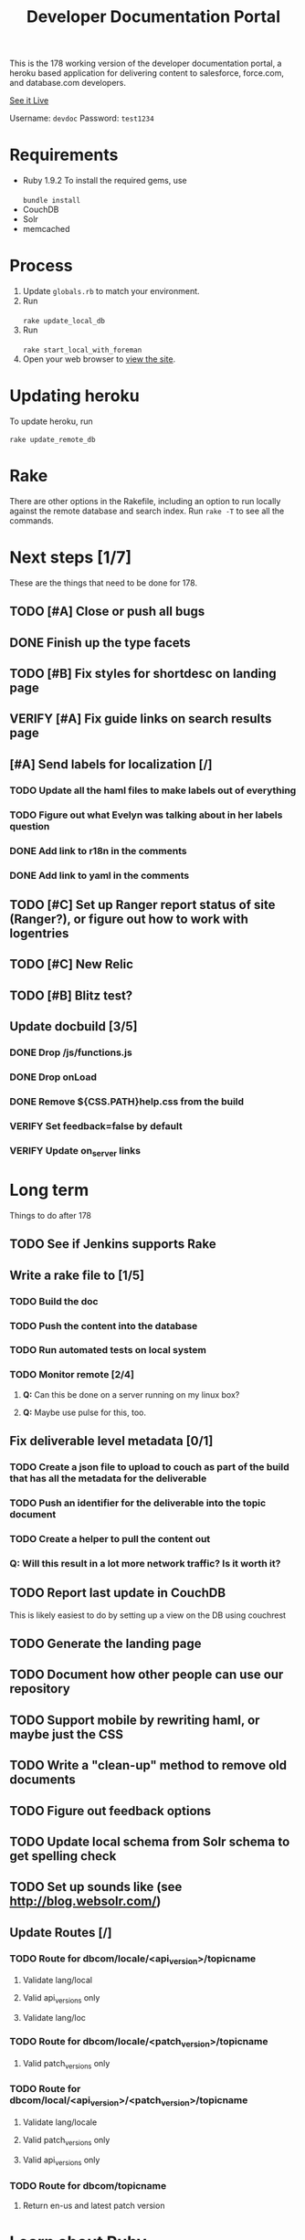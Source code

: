#+OPTIONS: toc:1

#+TITLE: Developer Documentation Portal

  This is the 178 working version of the developer documentation
  portal, a heroku based application for delivering content to
  salesforce, force.com, and database.com developers.

  [[http://devdocportal-178.herokuapp.com/dbcom/en-us/dbcom_index.htm][See it Live]]

  Username: =devdoc=
  Password: =test1234=

* Requirements
- Ruby 1.9.2
   To install the required gems, use \\
    \\
   =bundle install=
- CouchDB
- Solr
- memcached

* Process
1. Update =globals.rb= to match your environment.
2. Run \\
   \\
   =rake update_local_db=
3. Run \\
   \\
   =rake start_local_with_foreman=
4. Open your web browser to [[http://localhost:5000][view the site]].

* Updating heroku
  To update heroku, run \\
  \\
   =rake update_remote_db=

* Rake
There are other options in the Rakefile, including an option to run
locally against the remote database and search index.  Run =rake -T=
to see all the commands.

* Next steps [1/7]
  These are the things that need to be done for 178.
** TODO [#A] Close or push all bugs    
   DEADLINE: <2012-04-19 Thu>
** DONE Finish up the type facets
  CLOSED: [2012-04-16 Mon 08:59]
** TODO [#B] Fix styles for shortdesc on landing page
** VERIFY [#A] Fix guide links on search results page
** [#A] Send labels for localization [/]
  DEADLINE: <2012-04-18 Wed 13:30>
*** TODO Update all the haml files to make labels out of everything
*** TODO Figure out what Evelyn was talking about in her labels question

*** DONE Add link to r18n in the comments
   CLOSED: [2012-04-17 Tue 17:33]
*** DONE Add link to yaml in the comments
   CLOSED: [2012-04-17 Tue 17:33]
** TODO [#C] Set up Ranger report status of site (Ranger?), or figure out how to work with logentries
** TODO [#C] New Relic
** TODO [#B] Blitz test?
** Update docbuild [3/5]
*** DONE Drop /js/functions.js
   CLOSED: [2012-02-03 Fri 08:15]
***  DONE Drop onLoad
     CLOSED: [2012-02-03 Fri 08:15]
*** DONE Remove ${CSS.PATH}help.css from the build
   CLOSED: [2012-02-03 Fri 08:15]
*** VERIFY Set feedback=false by default
*** VERIFY Update on_server links

* Long term
  Things to do after 178
** TODO See if Jenkins supports Rake
** Write a rake file to [1/5]
*** TODO Build the doc
*** TODO Push the content into the database
*** TODO Run automated tests on local system
*** TODO Monitor remote [2/4]
**** *Q:* Can this be done on a server running on my linux box?
**** *Q:* Maybe use pulse for this, too.

** Fix deliverable level metadata [0/1]
*** TODO Create a json file to upload to couch as part of the build that has all the metadata for the deliverable
*** TODO Push an identifier for the deliverable into the topic document
*** TODO Create a helper to pull the content out
*** Q: Will this result in a lot more network traffic?  Is it worth it?
** TODO Report last update in CouchDB
     This is likely easiest to do by setting up a view on the DB using couchrest
** TODO Generate the landing page
** TODO Document how other people can use our repository
** TODO Support mobile by rewriting haml, or maybe just the CSS
** TODO Write a "clean-up" method to remove old documents
** TODO Figure out feedback options
** TODO Update local schema from Solr schema to get spelling check
** TODO Set up sounds like (see http://blog.websolr.com/)
** Update Routes [/]
*** TODO Route for dbcom/locale/<api_version>/topicname
**** Validate lang/local
**** Valid api_versions only
**** Validate lang/loc
*** TODO Route for dbcom/locale/<patch_version>/topicname
**** Valid patch_versions only
*** TODO Route for dbcom/local/<api_version>/<patch_version>/topicname
**** Validate lang/locale
**** Valid patch_versions only
**** Valid api_versions only
*** TODO Route for dbcom/topicname
**** Return en-us and latest patch version
    

* Learn about Ruby
** What are sets for in Ruby?
** Look up Ruby gem xmlsimple; turns xml into a hash.  What does it do with attributes?  
** Also, look to see if there is a Ruby gem for XML to JSON

